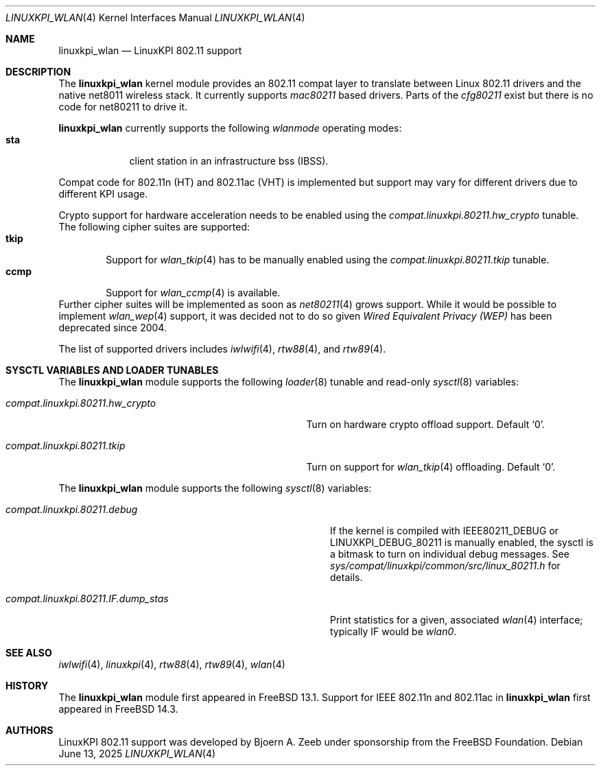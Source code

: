 .\"
.\" SPDX-License-Identifier: BSD-2-Clause
.\"
.\" Copyright (c) 2025 The FreeBSD Foundation
.\"
.\" This documentation was written by Bj\xc3\xb6rn Zeeb under sponsorship from
.\" the FreeBSD Foundation.
.\"
.Dd June 13, 2025
.Dt LINUXKPI_WLAN 4
.Os
.Sh NAME
.Nm linuxkpi_wlan
.Nd LinuxKPI 802.11 support
.Sh DESCRIPTION
The
.Nm
kernel module provides an 802.11 compat layer to translate between Linux
802.11 drivers and the native net8011 wireless stack.
It currently supports
.Em mac80211
based drivers.
Parts of the
.Em cfg80211
exist but there is no code for net80211 to drive it.
.Pp
.Nm
currently supports the following
.Em wlanmode
operating modes:
.Bl -tag -width monitor -compact
.It Cm sta
client station in an infrastructure bss (IBSS).
.El
.Pp
Compat code for 802.11n (HT) and 802.11ac (VHT) is implemented but
support may vary for different drivers due to different KPI usage.
.Pp
Crypto support for hardware acceleration needs to be enabled using the
.Va compat.linuxkpi.80211.hw_crypto
tunable.
The following cipher suites are supported:
.Bl -tag -width CCMP -compact
.It Cm tkip
Support for
.Xr wlan_tkip 4
has to be manually enabled using the
.Va compat.linuxkpi.80211.tkip
tunable.
.It Cm ccmp
Support for
.Xr wlan_ccmp 4
is available.
.El
Further cipher suites will be implemented as soon as
.Xr net80211 4
grows support.
While it would be possible to implement
.Xr wlan_wep 4
support, it was decided not to do so given
.Em Wired Equivalent Privacy (WEP)
has been deprecated since 2004.
.Pp
The list of supported drivers includes
.Xr iwlwifi 4 ,
.Xr rtw88 4 ,
and
.Xr rtw89 4 .
.Sh SYSCTL VARIABLES AND LOADER TUNABLES
The
.Nm
module supports the following
.Xr loader 8
tunable and read-only
.Xr sysctl 8
variables:
.Bl -tag -width "compat.linuxkpi.80211.hw_crypto"
.It Va compat.linuxkpi.80211.hw_crypto
Turn on hardware crypto offload support.
Default
.Ql 0 .
.It Va compat.linuxkpi.80211.tkip
Turn on support for
.Xr wlan_tkip 4
offloading.
Default
.Ql 0 .
.El
.Pp
The
.Nm
module supports the following
.Xr sysctl 8
variables:
.Bl -tag -width "compat.linuxkpi.80211.IF.dump_stas"
.It Va compat.linuxkpi.80211.debug
If the kernel is compiled with
.Dv IEEE80211_DEBUG
or
.Dv LINUXKPI_DEBUG_80211
is manually enabled, the sysctl is a bitmask to turn on individual
debug messages.
See
.Pa sys/compat/linuxkpi/common/src/linux_80211.h
for details.
.It Va compat.linuxkpi.80211.IF.dump_stas
Print statistics for a given, associated
.Xr wlan 4
interface; typically IF would be
.Em wlan0 .
.El
.Sh SEE ALSO
.Xr iwlwifi 4 ,
.Xr linuxkpi 4 ,
.Xr rtw88 4 ,
.Xr rtw89 4 ,
.Xr wlan 4
.Sh HISTORY
The
.Nm
module first appeared in
.Fx 13.1 .
Support for IEEE 802.11n and 802.11ac in
.Nm
first appeared in
.Fx 14.3 .
.Sh AUTHORS
LinuxKPI 802.11 support was developed by
.An Bjoern A. Zeeb
under sponsorship from the FreeBSD Foundation.
